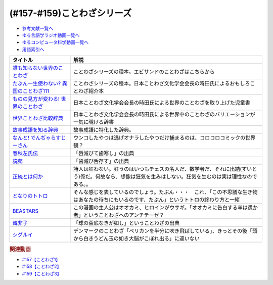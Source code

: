 .. _ことわざシリーズ参考文献:

.. :ref:`参考文献:ことわざシリーズ <ことわざシリーズ参考文献>`

(#157-#159)ことわざシリーズ
=================================

* `参考文献一覧へ </reference/>`_ 
* `ゆる言語学ラジオ動画一覧へ </videos/yurugengo_radio_list.html>`_ 
* `ゆるコンピュータ科学動画一覧へ </videos/yurucomputer_radio_list.html>`_ 
* `用語索引へ </genindex.html>`_ 

.. raw:: html

  <!--誰も知らない世界のことわざ--><a href="https://www.amazon.co.jp/%E8%AA%B0%E3%82%82%E7%9F%A5%E3%82%89%E3%81%AA%E3%81%84%E4%B8%96%E7%95%8C%E3%81%AE%E3%81%93%E3%81%A8%E3%82%8F%E3%81%96-%E3%82%A8%E3%83%A9%E3%83%BB%E3%83%95%E3%83%A9%E3%83%B3%E3%82%B7%E3%82%B9%E3%83%BB%E3%82%B5%E3%83%B3%E3%83%80%E3%83%BC%E3%82%B9/dp/4422701053?__mk_ja_JP=%E3%82%AB%E3%82%BF%E3%82%AB%E3%83%8A&crid=15650UB09X65C&keywords=%E8%AA%B0%E3%82%82%E7%9F%A5%E3%82%89%E3%81%AA%E3%81%84%E4%B8%96%E7%95%8C%E3%81%AE%E3%81%93%E3%81%A8%E3%82%8F%E3%81%96&qid=1658152857&sprefix=%2Caps%2C164&sr=8-1&linkCode=li1&tag=takaoutputblo-22&linkId=9a975c357b9cff0b9d4191f0dca70b0e&language=ja_JP&ref_=as_li_ss_il" target="_blank"><img border="0" src="//ws-fe.amazon-adsystem.com/widgets/q?_encoding=UTF8&ASIN=4422701053&Format=_SL110_&ID=AsinImage&MarketPlace=JP&ServiceVersion=20070822&WS=1&tag=takaoutputblo-22&language=ja_JP" ></a><img src="https://ir-jp.amazon-adsystem.com/e/ir?t=takaoutputblo-22&language=ja_JP&l=li1&o=9&a=4422701053" width="1" height="1" border="0" alt="" style="border:none !important; margin:0px !important;" />
  <!--たぶん一生使わない? 異国のことわざ111--><a href="https://www.amazon.co.jp/%E3%81%9F%E3%81%B6%E3%82%93%E4%B8%80%E7%94%9F%E4%BD%BF%E3%82%8F%E3%81%AA%E3%81%84-%E7%95%B0%E5%9B%BD%E3%81%AE%E3%81%93%E3%81%A8%E3%82%8F%E3%81%96111-%E3%82%A4%E3%83%BC%E3%82%B9%E3%83%88%E6%96%B0%E6%9B%B8Q-%E6%99%82%E7%94%B0-%E6%98%8C%E7%91%9E/dp/4781680739?__mk_ja_JP=%E3%82%AB%E3%82%BF%E3%82%AB%E3%83%8A&crid=3FBH894RC0IYJ&keywords=%E3%81%9F%E3%81%B6%E3%82%93%E4%B8%80%E7%94%9F%E4%BD%BF%E3%82%8F%E3%81%AA%E3%81%84%EF%BC%9F%E7%95%B0%E5%9B%BD%E3%81%AE%E3%81%93%E3%81%A8%E3%82%8F%E3%81%96111&qid=1661948626&sprefix=%E3%81%9F%E3%81%B6%E3%82%93%E4%B8%80%E7%94%9F%E4%BD%BF%E3%82%8F%E3%81%AA%E3%81%84+%E7%95%B0%E5%9B%BD%E3%81%AE%E3%81%93%E3%81%A8%E3%82%8F%E3%81%96111%2Caps%2C152&sr=8-1&linkCode=li1&tag=takaoutputblo-22&linkId=f4aca9031bb34781f836e83b2b3579c8&language=ja_JP&ref_=as_li_ss_il" target="_blank"><img border="0" src="//ws-fe.amazon-adsystem.com/widgets/q?_encoding=UTF8&ASIN=4781680739&Format=_SL110_&ID=AsinImage&MarketPlace=JP&ServiceVersion=20070822&WS=1&tag=takaoutputblo-22&language=ja_JP" ></a><img src="https://ir-jp.amazon-adsystem.com/e/ir?t=takaoutputblo-22&language=ja_JP&l=li1&o=9&a=4781680739" width="1" height="1" border="0" alt="" style="border:none !important; margin:0px !important;" />
  <!--ものの見方が変わる! 世界のことわざ--><a href="https://www.amazon.co.jp/%E3%82%82%E3%81%AE%E3%81%AE%E8%A6%8B%E6%96%B9%E3%81%8C%E5%A4%89%E3%82%8F%E3%82%8B-%E4%B8%96%E7%95%8C%E3%81%AE%E3%81%93%E3%81%A8%E3%82%8F%E3%81%96-%E6%99%82%E7%94%B0-%E6%98%8C%E7%91%9E/dp/4816370722?__mk_ja_JP=%E3%82%AB%E3%82%BF%E3%82%AB%E3%83%8A&crid=SYO6VFEIPQXP&keywords=%E4%B8%96%E7%95%8C%E3%81%AE%E3%81%93%E3%81%A8%E3%82%8F%E3%81%96&qid=1660199207&sprefix=%E4%B8%96%E7%95%8C%E3%81%AE%E3%81%93%E3%81%A8%E3%82%8F%E3%81%96%2Caps%2C379&sr=8-3&linkCode=li1&tag=takaoutputblo-22&linkId=3d6c62cfabfe01175b3f0d7555b65c09&language=ja_JP&ref_=as_li_ss_il" target="_blank"><img border="0" src="//ws-fe.amazon-adsystem.com/widgets/q?_encoding=UTF8&ASIN=4816370722&Format=_SL110_&ID=AsinImage&MarketPlace=JP&ServiceVersion=20070822&WS=1&tag=takaoutputblo-22&language=ja_JP" ></a><img src="https://ir-jp.amazon-adsystem.com/e/ir?t=takaoutputblo-22&language=ja_JP&l=li1&o=9&a=4816370722" width="1" height="1" border="0" alt="" style="border:none !important; margin:0px !important;" />
  <!--世界ことわざ比較辞典--><a href="https://www.amazon.co.jp/%E4%B8%96%E7%95%8C%E3%81%93%E3%81%A8%E3%82%8F%E3%81%96%E6%AF%94%E8%BC%83%E8%BE%9E%E5%85%B8-%E6%99%82%E7%94%B0-%E6%98%8C%E7%91%9E/dp/4000803212?qid=1660199630&s=books&sr=1-4&linkCode=li1&tag=takaoutputblo-22&linkId=993fe46734bf1177e40cec079938a55f&language=ja_JP&ref_=as_li_ss_il" target="_blank"><img border="0" src="//ws-fe.amazon-adsystem.com/widgets/q?_encoding=UTF8&ASIN=4000803212&Format=_SL110_&ID=AsinImage&MarketPlace=JP&ServiceVersion=20070822&WS=1&tag=takaoutputblo-22&language=ja_JP" ></a><img src="https://ir-jp.amazon-adsystem.com/e/ir?t=takaoutputblo-22&language=ja_JP&l=li1&o=9&a=4000803212" width="1" height="1" border="0" alt="" style="border:none !important; margin:0px !important;" />
  <!--故事成語を知る辞典--><a href="https://www.amazon.co.jp/%E5%B0%8F%E5%AD%A6%E9%A4%A8-%E6%95%85%E4%BA%8B%E6%88%90%E8%AA%9E%E3%82%92%E7%9F%A5%E3%82%8B%E8%BE%9E%E5%85%B8-%E5%86%86%E6%BA%80%E5%AD%97%E4%BA%8C%E9%83%8E-ebook/dp/B08GS9XHGT?__mk_ja_JP=%E3%82%AB%E3%82%BF%E3%82%AB%E3%83%8A&crid=1RJNP1NEDY5AI&keywords=%E5%B0%8F%E5%AD%A6%E9%A4%A8+%E6%95%85%E4%BA%8B%E6%88%90%E8%AA%9E%E3%82%92%E7%9F%A5%E3%82%8B%E8%BE%9E%E5%85%B8&qid=1661948700&s=books&sprefix=%E5%B0%8F%E5%AD%A6%E9%A4%A8+%E6%95%85%E4%BA%8B%E6%88%90%E8%AA%9E%E3%82%92%E7%9F%A5%E3%82%8B%E8%BE%9E%E5%85%B8%2Cstripbooks%2C147&sr=1-1&linkCode=li1&tag=takaoutputblo-22&linkId=49fb57ba8b95e8815ecf8f9af018036e&language=ja_JP&ref_=as_li_ss_il" target="_blank"><img border="0" src="//ws-fe.amazon-adsystem.com/widgets/q?_encoding=UTF8&ASIN=B08GS9XHGT&Format=_SL110_&ID=AsinImage&MarketPlace=JP&ServiceVersion=20070822&WS=1&tag=takaoutputblo-22&language=ja_JP" ></a><img src="https://ir-jp.amazon-adsystem.com/e/ir?t=takaoutputblo-22&language=ja_JP&l=li1&o=9&a=B08GS9XHGT" width="1" height="1" border="0" alt="" style="border:none !important; margin:0px !important;" />
  <!--なんと! でんぢゃらすじーさん--><a href="https://www.amazon.co.jp/%E3%81%AA%E3%82%93%E3%81%A8-%E3%81%A7%E3%82%93%E3%81%A2%E3%82%83%E3%82%89%E3%81%99%E3%81%98%E3%83%BC%E3%81%95%E3%82%93-1-%E3%81%A6%E3%82%93%E3%81%A8%E3%81%86%E8%99%AB%E3%82%B3%E3%83%AD%E3%82%B3%E3%83%AD%E3%82%B3%E3%83%9F%E3%83%83%E3%82%AF%E3%82%B9/dp/4091426204?crid=3HMBDEAVW03MD&keywords=%E3%81%A7%E3%82%93%E3%81%98%E3%82%83%E3%82%89%E3%81%99%E3%81%98%E3%83%BC%E3%81%95%E3%82%93+%E5%85%A8%E5%B7%BB&qid=1662463059&sprefix=%E3%81%A7%E3%82%93%E3%81%98%E3%82%83%E3%82%89%E3%81%99%2Caps%2C227&sr=8-3&linkCode=li1&tag=takaoutputblo-22&linkId=f0991b78ffdca0d4dcc451dc08083699&language=ja_JP&ref_=as_li_ss_il" target="_blank"><img border="0" src="//ws-fe.amazon-adsystem.com/widgets/q?_encoding=UTF8&ASIN=4091426204&Format=_SL110_&ID=AsinImage&MarketPlace=JP&ServiceVersion=20070822&WS=1&tag=takaoutputblo-22&language=ja_JP" ></a><img src="https://ir-jp.amazon-adsystem.com/e/ir?t=takaoutputblo-22&language=ja_JP&l=li1&o=9&a=4091426204" width="1" height="1" border="0" alt="" style="border:none !important; margin:0px !important;" />
  <!--春秋左氏伝--><a href="https://www.amazon.co.jp/%E6%98%A5%E7%A7%8B%E5%B7%A6%E6%B0%8F%E4%BC%9D%E3%80%88%E4%B8%8A%E3%80%89-%E5%B2%A9%E6%B3%A2%E6%96%87%E5%BA%AB-%E5%B0%8F%E5%80%89-%E8%8A%B3%E5%BD%A6/dp/4003321618?__mk_ja_JP=%E3%82%AB%E3%82%BF%E3%82%AB%E3%83%8A&keywords=%E6%98%A5%E7%A7%8B%E5%B7%A6%E6%B0%8F%E4%BC%9D&qid=1660355307&sr=8-2&linkCode=li1&tag=takaoutputblo-22&linkId=09909f4574f702de7d0e974cd80cd28e&language=ja_JP&ref_=as_li_ss_il" target="_blank"><img border="0" src="//ws-fe.amazon-adsystem.com/widgets/q?_encoding=UTF8&ASIN=4003321618&Format=_SL110_&ID=AsinImage&MarketPlace=JP&ServiceVersion=20070822&WS=1&tag=takaoutputblo-22&language=ja_JP" ></a><img src="https://ir-jp.amazon-adsystem.com/e/ir?t=takaoutputblo-22&language=ja_JP&l=li1&o=9&a=4003321618" width="1" height="1" border="0" alt="" style="border:none !important; margin:0px !important;" />
  <!--説苑--><a href="https://www.amazon.co.jp/%E8%AA%AC%E8%8B%91-%E8%AC%9B%E8%AB%87%E7%A4%BE%E5%AD%A6%E8%A1%93%E6%96%87%E5%BA%AB-%E5%8A%89%E5%90%91/dp/4065179173?__mk_ja_JP=%E3%82%AB%E3%82%BF%E3%82%AB%E3%83%8A&crid=5MC4J7O9RWY5&keywords=%E8%AA%AC%E8%8B%91&qid=1660355560&sprefix=%E8%AA%AC%E8%8B%91%2Caps%2C155&sr=8-1&linkCode=li1&tag=takaoutputblo-22&linkId=be10afdc1a00c91ff062334df32d63fc&language=ja_JP&ref_=as_li_ss_il" target="_blank"><img border="0" src="//ws-fe.amazon-adsystem.com/widgets/q?_encoding=UTF8&ASIN=4065179173&Format=_SL110_&ID=AsinImage&MarketPlace=JP&ServiceVersion=20070822&WS=1&tag=takaoutputblo-22&language=ja_JP" ></a><img src="https://ir-jp.amazon-adsystem.com/e/ir?t=takaoutputblo-22&language=ja_JP&l=li1&o=9&a=4065179173" width="1" height="1" border="0" alt="" style="border:none !important; margin:0px !important;" />
  <!--正統とは何か--><a href="https://www.amazon.co.jp/%E6%AD%A3%E7%B5%B1%E3%81%A8%E3%81%AF%E4%BD%95%E3%81%8B-%E3%82%AE%E3%83%AB%E3%83%90%E3%83%BC%E3%83%88%E3%83%BB%E3%82%AD%E3%83%BC%E3%82%B9%E3%83%BB%E3%83%81%E3%82%A7%E3%82%B9%E3%82%BF%E3%83%88%E3%83%B3/dp/4393416139?__mk_ja_JP=%E3%82%AB%E3%82%BF%E3%82%AB%E3%83%8A&crid=8J7GQOII40SX&keywords=%E6%AD%A3%E7%B5%B1%E3%81%A8%E3%81%AF%E4%BD%95%E3%81%8B&qid=1660355988&sprefix=%E6%AD%A3%E7%B5%B1%E3%81%A8%E3%81%AF%E4%BD%95%E3%81%8B%2Caps%2C164&sr=8-1&linkCode=li1&tag=takaoutputblo-22&linkId=a000f165ec4298029e93fa5b2722cb69&language=ja_JP&ref_=as_li_ss_il" target="_blank"><img border="0" src="//ws-fe.amazon-adsystem.com/widgets/q?_encoding=UTF8&ASIN=4393416139&Format=_SL110_&ID=AsinImage&MarketPlace=JP&ServiceVersion=20070822&WS=1&tag=takaoutputblo-22&language=ja_JP" ></a><img src="https://ir-jp.amazon-adsystem.com/e/ir?t=takaoutputblo-22&language=ja_JP&l=li1&o=9&a=4393416139" width="1" height="1" border="0" alt="" style="border:none !important; margin:0px !important;" />
  <!--となりのトトロ--><a href="https://www.amazon.co.jp/%E3%81%A8%E3%81%AA%E3%82%8A%E3%81%AE%E3%83%88%E3%83%88%E3%83%AD-DVD-%E5%AE%AE%E5%B4%8E%E9%A7%BF/dp/B00K72Q1VI?crid=1HY74SH49RM8H&keywords=%E3%81%A8%E3%81%AA%E3%82%8A%E3%81%AE%E3%83%88%E3%83%88%E3%83%AD&qid=1660356323&s=dvd&sprefix=%E3%81%A8%E3%81%AA%E3%82%8A%E3%81%AE%E3%83%88%E3%83%88%E3%83%AD%2Cdvd%2C189&sr=1-1&linkCode=li1&tag=takaoutputblo-22&linkId=ea9823ff73a57348789d673a3e1292da&language=ja_JP&ref_=as_li_ss_il" target="_blank"><img border="0" src="//ws-fe.amazon-adsystem.com/widgets/q?_encoding=UTF8&ASIN=B00K72Q1VI&Format=_SL110_&ID=AsinImage&MarketPlace=JP&ServiceVersion=20070822&WS=1&tag=takaoutputblo-22&language=ja_JP" ></a><img src="https://ir-jp.amazon-adsystem.com/e/ir?t=takaoutputblo-22&language=ja_JP&l=li1&o=9&a=B00K72Q1VI" width="1" height="1" border="0" alt="" style="border:none !important; margin:0px !important;" />
  <!--BEASTARS--><a href="https://www.amazon.co.jp/BEASTARS-%EF%BC%91-%E5%B0%91%E5%B9%B4%E3%83%81%E3%83%A3%E3%83%B3%E3%83%94%E3%82%AA%E3%83%B3%E3%83%BB%E3%82%B3%E3%83%9F%E3%83%83%E3%82%AF%E3%82%B9-%E6%9D%BF%E5%9E%A3%E5%B7%B4%E7%95%99-ebook/dp/B01N6EJJTC?__mk_ja_JP=%E3%82%AB%E3%82%BF%E3%82%AB%E3%83%8A&crid=7IJ54Z21OVC0&keywords=beastars&qid=1660356449&sprefix=beastarts%2Caps%2C179&sr=8-6&linkCode=li1&tag=takaoutputblo-22&linkId=aa3dbc8cbf54f09666a4b801bb850b96&language=ja_JP&ref_=as_li_ss_il" target="_blank"><img border="0" src="//ws-fe.amazon-adsystem.com/widgets/q?_encoding=UTF8&ASIN=B01N6EJJTC&Format=_SL110_&ID=AsinImage&MarketPlace=JP&ServiceVersion=20070822&WS=1&tag=takaoutputblo-22&language=ja_JP" ></a><img src="https://ir-jp.amazon-adsystem.com/e/ir?t=takaoutputblo-22&language=ja_JP&l=li1&o=9&a=B01N6EJJTC" width="1" height="1" border="0" alt="" style="border:none !important; margin:0px !important;" />
  <!--韓非子--><a href="https://www.amazon.co.jp/%E9%9F%93%E9%9D%9E%E5%AD%90-%E7%AC%AC1%E5%86%8A-%E5%B2%A9%E6%B3%A2%E6%96%87%E5%BA%AB-%E9%9F%93-%E9%9D%9E/dp/4003321014?__mk_ja_JP=%E3%82%AB%E3%82%BF%E3%82%AB%E3%83%8A&crid=2BZSGDKPB0WF6&keywords=%E9%9F%93%E9%9D%9E%E5%AD%90&qid=1660357764&sprefix=%E9%9F%93%E9%9D%9E%E5%AD%90%E3%82%88%2Caps%2C323&sr=8-5&linkCode=li1&tag=takaoutputblo-22&linkId=092cdff53f116036c8d40303c00ae424&language=ja_JP&ref_=as_li_ss_il" target="_blank"><img border="0" src="//ws-fe.amazon-adsystem.com/widgets/q?_encoding=UTF8&ASIN=4003321014&Format=_SL110_&ID=AsinImage&MarketPlace=JP&ServiceVersion=20070822&WS=1&tag=takaoutputblo-22&language=ja_JP" ></a><img src="https://ir-jp.amazon-adsystem.com/e/ir?t=takaoutputblo-22&language=ja_JP&l=li1&o=9&a=4003321014" width="1" height="1" border="0" alt="" style="border:none !important; margin:0px !important;" />
  <!--シグルイ--><a href="https://www.amazon.co.jp/%E3%82%B7%E3%82%B0%E3%83%AB%E3%82%A4-1-%E3%83%81%E3%83%A3%E3%83%B3%E3%83%94%E3%82%AA%E3%83%B3RED%E3%82%B3%E3%83%9F%E3%83%83%E3%82%AF%E3%82%B9-%E5%B1%B1%E5%8F%A3%E8%B2%B4%E7%94%B1-ebook/dp/B00F3833WG?__mk_ja_JP=%E3%82%AB%E3%82%BF%E3%82%AB%E3%83%8A&crid=2WSK99STNSNVV&keywords=%E3%82%B7%E3%82%B0%E3%83%AB%E3%82%A4&qid=1663073860&sprefix=%E3%82%B7%E3%82%B0%E3%83%AB%E3%82%A4%2Caps%2C705&sr=8-1&linkCode=li1&tag=takaoutputblo-22&linkId=edb2ef19f214fc05078f701a210afb9a&language=ja_JP&ref_=as_li_ss_il" target="_blank"><img border="0" src="//ws-fe.amazon-adsystem.com/widgets/q?_encoding=UTF8&ASIN=B00F3833WG&Format=_SL110_&ID=AsinImage&MarketPlace=JP&ServiceVersion=20070822&WS=1&tag=takaoutputblo-22&language=ja_JP" ></a><img src="https://ir-jp.amazon-adsystem.com/e/ir?t=takaoutputblo-22&language=ja_JP&l=li1&o=9&a=B00F3833WG" width="1" height="1" border="0" alt="" style="border:none !important; margin:0px !important;" />

+------------------------------------------+------------------------------------------------------------------------------------------------------------------------------------------------------------+
|                 タイトル                 |                                                                            解説                                                                            |
+==========================================+============================================================================================================================================================+
| `誰も知らない世界のことわざ`_            | ことわざシリーズの種本。エビサンドのことわざはこちらから                                                                                                   |
+------------------------------------------+------------------------------------------------------------------------------------------------------------------------------------------------------------+
| `たぶん一生使わない? 異国のことわざ111`_ | ことわざシリーズの種本。日本ことわざ文化学会会長の時田氏によるおもしろことわざ紹介本                                                                       |
+------------------------------------------+------------------------------------------------------------------------------------------------------------------------------------------------------------+
| `ものの見方が変わる! 世界のことわざ`_    | 日本ことわざ文化学会会長の時田氏による世界のことわざを取り上げた児童書                                                                                     |
+------------------------------------------+------------------------------------------------------------------------------------------------------------------------------------------------------------+
| `世界ことわざ比較辞典`_                  | 日本ことわざ文化学会会長の時田氏による世界中のことわざのバリエーションが一気に覗ける辞書                                                                   |
+------------------------------------------+------------------------------------------------------------------------------------------------------------------------------------------------------------+
| `故事成語を知る辞典`_                    | 故事成語に特化した辞典。                                                                                                                                   |
+------------------------------------------+------------------------------------------------------------------------------------------------------------------------------------------------------------+
| `なんと! でんぢゃらすじーさん`_          | ウンコしたやつは逃げオナラしたやつだけ捕まるのは、コロコロコミックの世界観？                                                                               |
+------------------------------------------+------------------------------------------------------------------------------------------------------------------------------------------------------------+
| `春秋左氏伝`_                            | 「唇滅びて歯寒し」の出典                                                                                                                                   |
+------------------------------------------+------------------------------------------------------------------------------------------------------------------------------------------------------------+
| `説苑`_                                  | 「歯滅び舌存す」の出典                                                                                                                                     |
+------------------------------------------+------------------------------------------------------------------------------------------------------------------------------------------------------------+
| `正統とは何か`_                          | 詩人は狂わない。狂うのはいつもチェスの名人だ、数学者だ、それに出納(すいとう)係だ。何故なら、想像は狂気を生みはしない。狂気を生むのは実は理性なのである。。 |
+------------------------------------------+------------------------------------------------------------------------------------------------------------------------------------------------------------+
| `となりのトトロ`_                        | そんな感じを表しているのでしょう。たぶん・・・　これ、「この不思議な生き物はあなたの待ちにもいるのです、たぶん」というトトロの終わり方と一緒               |
+------------------------------------------+------------------------------------------------------------------------------------------------------------------------------------------------------------+
| `BEASTARS`_                              | この漫画の主人公はオオカミ、ヒロインがウサギ。「オオカミに告白する羊は愚か者」ということわざへのアンチテーゼ？                                             |
+------------------------------------------+------------------------------------------------------------------------------------------------------------------------------------------------------------+
| `韓非子`_                                | 「球の盃底なきが如し」ということわざの出典                                                                                                                 |
+------------------------------------------+------------------------------------------------------------------------------------------------------------------------------------------------------------+
| `シグルイ`_                              | デンマークのことわざ「ペリカンを半分に吹き飛ばしている」、きっとその後「頭から白きうどん玉の如き大脳がこぼれ出る」に違いない                               |
+------------------------------------------+------------------------------------------------------------------------------------------------------------------------------------------------------------+
.. _シグルイ: https://amzn.to/3QFjRC1
.. _韓非子: https://amzn.to/3qq0n9J
.. _BEASTARS: https://amzn.to/3B8tBii
.. _となりのトトロ: https://amzn.to/3UbvQdF
.. _正統とは何か: https://amzn.to/3cZNb8D
.. _説苑: https://amzn.to/3RSU3TT
.. _春秋左氏伝: https://amzn.to/3RQsaf3
.. _なんと! でんぢゃらすじーさん: https://amzn.to/3wVtBkj
.. _故事成語を知る辞典: https://amzn.to/3TDWOtU
.. _世界ことわざ比較辞典: https://amzn.to/3D0IaXH
.. _ものの見方が変わる! 世界のことわざ: https://amzn.to/3x3cjBZ
.. _たぶん一生使わない? 異国のことわざ111: https://amzn.to/3euafwg
.. _誰も知らない世界のことわざ: https://amzn.to/3RgqRpY

.. rubric:: 関連動画
* `#157【ことわざ1】`_
* `#158【ことわざ2】`_
* `#159【ことわざ3】`_

.. _#157【ことわざ1】: https://www.youtube.com/watch?v=8tQNnCnumKM
.. _#158【ことわざ2】: https://www.youtube.com/watch?v=m2u6qWGOWQo
.. _#159【ことわざ3】: https://www.youtube.com/watch?v=0I8SC5N5ddA


